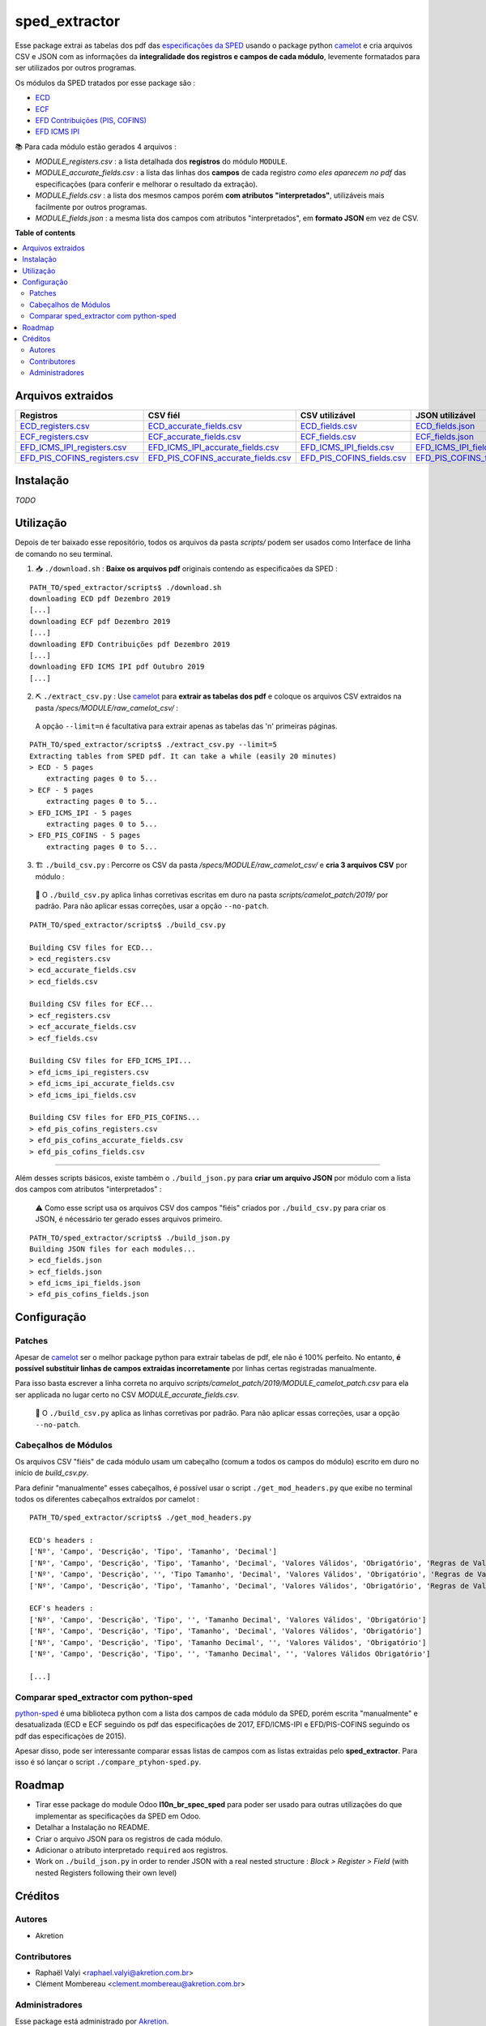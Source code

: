 ============
sped_extractor
============


Esse package extrai as tabelas dos pdf das `especificações da SPED <http://sped.rfb.gov.br/pasta/show/9>`_ usando o package python `camelot`_ e cria arquivos CSV e JSON com as informações da **integralidade dos registros e campos de cada módulo**, levemente formatados para ser utilizados por outros programas.

Os módulos da SPED tratados por esse package são :

- `ECD <http://sped.rfb.gov.br/pasta/show/1569>`_
- `ECF <http://sped.rfb.gov.br/pasta/show/1644>`_
- `EFD Contribuições (PIS, COFINS) <http://sped.rfb.gov.br/pasta/show/1989>`_
- `EFD ICMS IPI <http://sped.rfb.gov.br/pasta/show/1573>`_

📚 Para cada módulo estão gerados 4 arquivos :

- *MODULE_registers.csv* : a lista detalhada dos **registros** do módulo ``MODULE``.
- *MODULE_accurate_fields.csv* : a lista das linhas dos **campos** de cada registro *como eles aparecem no pdf* das especificações (para conferir e melhorar o resultado da extração).
- *MODULE_fields.csv* : a lista dos mesmos campos porém **com atributos "interpretados"**, utilizáveis mais facilmente por outros programas.
- *MODULE_fields.json* : a mesma lista dos campos com atributos "interpretados", em **formato JSON** em vez de CSV.


**Table of contents**

.. contents::
   :local:

Arquivos extraidos
==================

=============================  ===================================  ==========================  ===========================
Registros                      CSV fiél                             CSV utilizável              JSON utilizável
=============================  ===================================  ==========================  ===========================
ECD_registers.csv_             ECD_accurate_fields.csv_             ECD_fields.csv_             ECD_fields.json_
ECF_registers.csv_             ECF_accurate_fields.csv_             ECF_fields.csv_             ECF_fields.json_
EFD_ICMS_IPI_registers.csv_    EFD_ICMS_IPI_accurate_fields.csv_    EFD_ICMS_IPI_fields.csv_    EFD_ICMS_IPI_fields.json_
EFD_PIS_COFINS_registers.csv_  EFD_PIS_COFINS_accurate_fields.csv_  EFD_PIS_COFINS_fields.csv_  EFD_PIS_COFINS_fields.json_
=============================  ===================================  ==========================  ===========================

Instalação
============

*TODO*


Utilização
==========

Depois de ter baixado esse repositório, todos os arquivos da pasta *scripts/* podem ser usados como Interface de linha de comando no seu terminal.

1. 📥 ``./download.sh`` : **Baixe os arquivos pdf** originais contendo as especificaões da SPED :

::

  PATH_TO/sped_extractor/scripts$ ./download.sh
  downloading ECD pdf Dezembro 2019
  [...]
  downloading ECF pdf Dezembro 2019
  [...]
  downloading EFD Contribuições pdf Dezembro 2019
  [...]
  downloading EFD ICMS IPI pdf Outubro 2019
  [...]

2. ⛏️ ``./extract_csv.py`` : Use `camelot`_ para **extrair as tabelas dos pdf** e coloque os arquivos CSV extraidos na pasta */specs/MODULE/raw_camelot_csv/* :
  A opção ``--limit=n`` é facultativa para extrair apenas as tabelas das 'n' primeiras páginas.

::

  PATH_TO/sped_extractor/scripts$ ./extract_csv.py --limit=5
  Extracting tables from SPED pdf. It can take a while (easily 20 minutes)
  > ECD - 5 pages
      extracting pages 0 to 5...
  > ECF - 5 pages
      extracting pages 0 to 5...
  > EFD_ICMS_IPI - 5 pages
      extracting pages 0 to 5...
  > EFD_PIS_COFINS - 5 pages
      extracting pages 0 to 5...

3. 🏗️ ``./build_csv.py`` : Percorre os CSV da pasta */specs/MODULE/raw_camelot_csv/* e **cria 3 arquivos CSV** por módulo :

  🔎 O ``./build_csv.py`` aplica linhas corretivas escritas em duro na pasta *scripts/camelot_patch/2019/* por padrão. Para não aplicar essas correções, usar a opção ``--no-patch``.

::

  PATH_TO/sped_extractor/scripts$ ./build_csv.py

  Building CSV files for ECD...
  > ecd_registers.csv
  > ecd_accurate_fields.csv
  > ecd_fields.csv

  Building CSV files for ECF...
  > ecf_registers.csv
  > ecf_accurate_fields.csv
  > ecf_fields.csv

  Building CSV files for EFD_ICMS_IPI...
  > efd_icms_ipi_registers.csv
  > efd_icms_ipi_accurate_fields.csv
  > efd_icms_ipi_fields.csv

  Building CSV files for EFD_PIS_COFINS...
  > efd_pis_cofins_registers.csv
  > efd_pis_cofins_accurate_fields.csv
  > efd_pis_cofins_fields.csv



-------

Além desses scripts básicos, existe também o ``./build_json.py`` para **criar um arquivo JSON** por módulo com a lista dos campos com atributos "interpretados" :

  ⚠️ Como esse script usa os arquivos CSV dos campos "fiéis" criados por ``./build_csv.py`` para criar os JSON, é nécessário ter gerado esses arquivos primeiro.

::

  PATH_TO/sped_extractor/scripts$ ./build_json.py
  Building JSON files for each modules...
  > ecd_fields.json
  > ecf_fields.json
  > efd_icms_ipi_fields.json
  > efd_pis_cofins_fields.json

Configuração
============

Patches
~~~~~~~

Apesar de `camelot`_ ser o melhor package python para extrair tabelas de pdf, ele não é 100% perfeito. No entanto, **é possível substituir linhas de campos extraidas incorretamente** por linhas certas registradas manualmente.

Para isso basta escrever a linha correta no arquivo *scripts/camelot_patch/2019/MODULE_camelot_patch.csv* para ela ser applicada no lugar certo no CSV *MODULE_accurate_fields.csv*.

  🔎 O ``./build_csv.py`` aplica as linhas corretivas por padrão. Para não aplicar essas correções, usar a opção ``--no-patch``.

Cabeçalhos de Módulos
~~~~~~~

Os arquivos CSV "fiéis" de cada módulo usam um cabeçalho (comum a todos os campos do módulo) escrito em duro no início de *build_csv.py*.

Para definir "manualmente" esses cabeçalhos, é possível usar o script ``./get_mod_headers.py`` que exibe no terminal todos os diferentes cabeçalhos extraídos por camelot :

::

  PATH_TO/sped_extractor/scripts$ ./get_mod_headers.py

  ECD's headers :
  ['Nº', 'Campo', 'Descrição', 'Tipo', 'Tamanho', 'Decimal']
  ['Nº', 'Campo', 'Descrição', 'Tipo', 'Tamanho', 'Decimal', 'Valores Válidos', 'Obrigatório', 'Regras de Validação do Campo']
  ['Nº', 'Campo', 'Descrição', '', 'Tipo Tamanho', 'Decimal', 'Valores Válidos', 'Obrigatório', 'Regras de Validação do Campo']
  ['Nº', 'Campo', 'Descrição', 'Tipo', 'Tamanho', 'Decimal', 'Valores Válidos', 'Obrigatório', 'Regras de Validação de Campo']

  ECF's headers :
  ['Nº', 'Campo', 'Descrição', 'Tipo', '', 'Tamanho Decimal', 'Valores Válidos', 'Obrigatório']
  ['Nº', 'Campo', 'Descrição', 'Tipo', 'Tamanho', 'Decimal', 'Valores Válidos', 'Obrigatório']
  ['Nº', 'Campo', 'Descrição', 'Tipo', 'Tamanho Decimal', '', 'Valores Válidos', 'Obrigatório']
  ['Nº', 'Campo', 'Descrição', 'Tipo', '', 'Tamanho Decimal', '', 'Valores Válidos Obrigatório']

  [...]

Comparar sped_extractor com python-sped
~~~~~~~

python-sped_ é uma biblioteca python com a lista dos campos de cada módulo da SPED, porém escrita "manualmente" e desatualizada (ECD e ECF seguindo os pdf das especificações de 2017, EFD/ICMS-IPI e EFD/PIS-COFINS seguindo os pdf das especificações de 2015).

Apesar disso, pode ser interessante comparar essas listas de campos com as listas extraidas pelo **sped_extractor**. Para isso é só lançar o script ``./compare_ptyhon-sped.py``.


Roadmap
========

- Tirar esse package do module Odoo **l10n_br_spec_sped** para poder ser usado para outras utilizações do que implementar as specificações da SPED em Odoo.
- Detalhar a Instalação no README.
- Criar o arquivo JSON para os registros de cada módulo.
- Adicionar o atributo interpretado ``required`` aos registros.
- Work on ``./build_json.py`` in order to render JSON with a real nested structure : *Block > Register > Field* (with nested Registers following their own level)

Créditos
=======

Autores
~~~~~~~

* Akretion

Contributores
~~~~~~~~~~~~

* Raphaël Valyi <raphael.valyi@akretion.com.br>
* Clément Mombereau <clement.mombereau@akretion.com.br>


Administradores
~~~~~~~~~~~

Esse package está administrado por `Akretion <https://akretion.com/pt-BR>`_.

.. _camelot: https://github.com/atlanhq/camelot
.. _python-sped: https://github.com/sped-br/python-sped/

.. _ECD_registers.csv: specs/ecd/ecd_registers.csv
.. _ECF_registers.csv: specs/ecf/ecf_registers.csv
.. _EFD_ICMS_IPI_registers.csv: specs/efd_icms_ipi/efd_icms_ipi_registers.csv
.. _EFD_PIS_COFINS_registers.csv: specs/efd_pis_cofins/efd_pis_cofins_registers.csv

.. _ECD_accurate_fields.csv: specs/ecd/ecd_accurate_fields.csv
.. _ECF_accurate_fields.csv: specs/ecf/ecf_accurate_fields.csv
.. _EFD_ICMS_IPI_accurate_fields.csv: specs/efd_icms_ipi/efd_icms_ipi_accurate_fields.csv
.. _EFD_PIS_COFINS_accurate_fields.csv: specs/efd_pis_cofins/efd_pis_cofins_accurate_fields.csv

.. _ECD_fields.csv: specs/ecd/ecd_fields.csv
.. _ECF_fields.csv: specs/ecf/ecf_fields.csv
.. _EFD_ICMS_IPI_fields.csv: specs/efd_icms_ipi/efd_icms_ipi_fields.csv
.. _EFD_PIS_COFINS_fields.csv: specs/efd_pis_cofins/efd_pis_cofins_fields.csv

.. _ECD_fields.json: specs/ecd/ecd_fields.json
.. _ECF_fields.json: specs/ecf/ecf_fields.json
.. _EFD_ICMS_IPI_fields.json: specs/efd_icms_ipi/efd_icms_ipi_fields.json
.. _EFD_PIS_COFINS_fields.json: specs/efd_pis_cofins/efd_pis_cofins_fields.json
